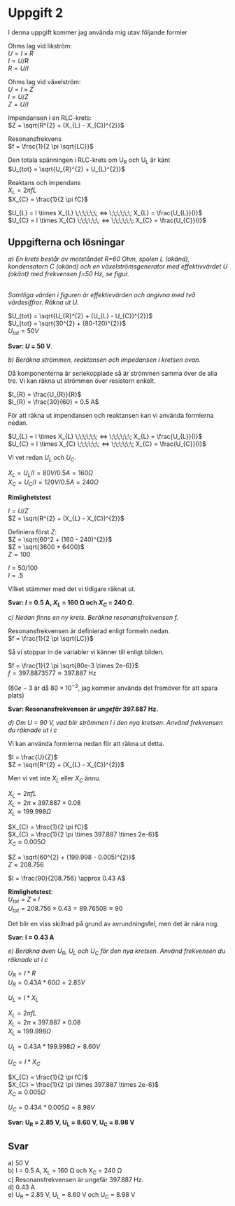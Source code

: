 #+OPTIONS: num:nil toc:nil \n:t
#+LATEX: \setlength\parindent{0pt}
* Uppgift 2
I denna uppgift kommer jag använda mig utav följande formler

Ohms lag vid likström:
$U = I \times R$
$I = U / R$
$R = U / I$

Ohms lag vid växelström:
$U = I \times Z$
$I = U / Z$
$Z = U / I$

Impendansen i en RLC-krets:
$Z = \sqrt{R^{2} + (X_{L} - X_{C})^{2}}$

Resonansfrekvens
$f = \frac{1}{2 \pi \sqrt{LC}}$

Den totala spänningen i RLC-krets om U_R och U_L är känt
$U_{tot} = \sqrt{U_{R}^{2} + U_{L}^{2}}$

Reaktans och impendans
$X_{L} = 2 \pi fL$
$X_{C} = \frac{1}{2  \pi  fC}$

$U_{L} = I \times X_{L} \;\;\;\;\;\; <=> \;\;\;\;\;\; X_{L} = \frac{U_{L}}{I}$
$U_{C} = I \times X_{C} \;\;\;\;\;\; <=> \;\;\;\;\;\; X_{C} = \frac{U_{C}}{I}$
\newpage

** Uppgifterna och lösningar
/a) En krets består av motståndet R=60 Ohm, spolen L (okänd), kondensatorn C (okänd) och en växelströmsgenerator med effektivvärdet U (okänt) med frekvensen f=50 Hz, se figur./

#+CAPTION: Bild på krets 1
[[./krets2.png]]
/Samtliga värden i figuren är effektivvärden och angivna med två värdesiffror. Räkna ut U./

$U_{tot} = \sqrt{U_{R}^{2} + (U_{L} - U_{C})^{2}}$
$U_{tot} = \sqrt{30^{2} + (80-120)^{2}}$
$U_{tot} = 50 V$

*Svar: $U$ = 50 V*.

/b) Beräkna strömmen, reaktansen och impedansen i kretsen ovan./

Då komponenterna är seriekopplade så är strömmen samma över de alla tre. Vi kan räkna ut strömmen över resistorn enkelt.

$I_{R} = \frac{U_{R}}{R}$
$I_{R} = \frac{30}{60} = 0.5 A$

För att räkna ut impendansen och reaktansen kan vi använda formlerna nedan.

$U_{L} = I \times X_{L} \;\;\;\;\;\; <=> \;\;\;\;\;\; X_{L} = \frac{U_{L}}{I}$
$U_{C} = I \times X_{C} \;\;\;\;\;\; <=> \;\;\;\;\;\; X_{C} = \frac{U_{C}}{I}$

Vi vet redan $U_{L}$ och $U_{C}$.

$X_{L} = U_{L} / I = 80 V / 0.5 A = 160 \Omega$
$X_{C} = U_{C} / I = 120 V / 0.5 A = 240 \Omega$

*Rimlighetstest*

$I = U / Z$
$Z = \sqrt{R^{2} + (X_{L} - X_{C})^{2}}$

Definiera först $Z$:
$Z = \sqrt{60^2 + (160 - 240)^{2}}$
$Z = \sqrt{3600 + 6400}$
$Z = 100$

$I = 50 / 100$
$I = .5$

Vilket stämmer med det vi tidigare räknat ut.

*Svar: $I$ = 0.5 A, $X_{L}$ = 160 \Omega och $X_{C}$ = 240 \Omega.*

/c) Nedan finns en ny krets. Beräkna resonansfrekvensen f./

[[./krets3.png]]

Resonansfrekvensen är definierad enligt formeln nedan.
$f = \frac{1}{2 \pi \sqrt{LC}}$

Så vi stoppar in de variabler vi känner till enligt bilden.

$f = \frac{1}{2 \pi \sqrt{80e-3 \times 2e-6}}$
$f = 397.8873577 \approx 397.887$ Hz

($80e-3$ är då $80 \times 10^{-3}$, jag kommer använda det framöver för att spara plats)

*Svar: Resonansfrekvensen är /ungefär/ 397.887 Hz.*

/d) Om U = 90 V, vad blir strömmen I i den nya kretsen. Använd frekvensen du räknade ut i c/

Vi kan använda formlerna nedan för att räkna ut detta.

$I = \frac{U}{Z}$
$Z = \sqrt{R^{2} + (X_{L} - X_{C})^{2}}$

Men vi vet inte $X_{L}$ eller $X_{C}$ ännu.

$X_{L} = 2 \pi fL$
$X_{L} = 2 \pi  \times 397.887 \times 0.08$
$X_{L} \approx 199.998 \Omega$

$X_{C} = \frac{1}{2 \pi fC}$
$X_{C} = \frac{1}{2 \pi \times 397.887 \times 2e-6}$
$X_{C} \approx 0.005 \Omega$

$Z = \sqrt{60^{2} + (199.998 - 0.005)^{2}}$
$Z \approx 208.756$

$I = \frac{90}{208.756} \approx 0.43 A$

*Rimlighetstest*:
$U_{tot} = Z \times I$
$U_{tot} = 208.756 \times 0.43 = 89.76508 \approx 90$

Det blir en viss skillnad på grund av avrundningsfel, men det är nära nog.

*Svar: I = 0.43 A*

/e) Beräkna även U_R, U_L och U_C för den nya kretsen. Använd frekvensen du räknade ut i c/

$U_{R} = I * R$
$U_{R} = 0.43 A * 60 \Omega = 2.85 V$

$U_{L} = I * X_{L}$

$X_{L} = 2 \pi fL$
$X_{L} = 2 \pi  \times 397.887 \times 0.08$
$X_{L} \approx 199.998 \Omega$

$U_{L} = 0.43 A * 199.998 \Omega = 8.60V$

$U_{C} = I * X_{C}$

$X_{C} = \frac{1}{2 \pi fC}$
$X_{C} = \frac{1}{2 \pi \times 397.887 \times 2e-6}$
$X_{C} \approx 0.005 \Omega$

$U_{C} = 0.43 A * 0.005 \Omega = 8.98 V$

*Svar: U_R = 2.85 V, U_L = 8.60 V, U_C = 8.98 V*

** Svar
a) 50 V
b) I = 0.5 A, X_L = 160 \Omega och X_C = 240 \Omega
c) Resonansfrekvensen är ungefär 397.887 Hz.
d) 0.43 A
e) U_R = 2.85 V, U_L = 8.60 V och U_C = 8.98 V
